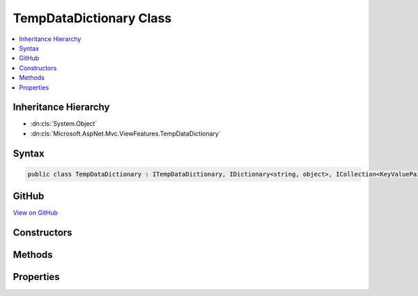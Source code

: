 

TempDataDictionary Class
========================



.. contents:: 
   :local:







Inheritance Hierarchy
---------------------


* :dn:cls:`System.Object`
* :dn:cls:`Microsoft.AspNet.Mvc.ViewFeatures.TempDataDictionary`








Syntax
------

.. code-block:: csharp

   public class TempDataDictionary : ITempDataDictionary, IDictionary<string, object>, ICollection<KeyValuePair<string, object>>, IEnumerable<KeyValuePair<string, object>>, IEnumerable





GitHub
------

`View on GitHub <https://github.com/aspnet/apidocs/blob/master/aspnet/mvc/src/Microsoft.AspNet.Mvc.ViewFeatures/ViewFeatures/TempDataDictionary.cs>`_





.. dn:class:: Microsoft.AspNet.Mvc.ViewFeatures.TempDataDictionary

Constructors
------------

.. dn:class:: Microsoft.AspNet.Mvc.ViewFeatures.TempDataDictionary
    :noindex:
    :hidden:

    
    .. dn:constructor:: Microsoft.AspNet.Mvc.ViewFeatures.TempDataDictionary.TempDataDictionary(Microsoft.AspNet.Http.IHttpContextAccessor, Microsoft.AspNet.Mvc.ViewFeatures.ITempDataProvider)
    
        
    
        Initializes a new instance of the :any:`Microsoft.AspNet.Mvc.ViewFeatures.TempDataDictionary` class.
    
        
        
        
        :param context: The  that provides the HttpContext.
        
        :type context: Microsoft.AspNet.Http.IHttpContextAccessor
        
        
        :param provider: The  used to Load and Save data.
        
        :type provider: Microsoft.AspNet.Mvc.ViewFeatures.ITempDataProvider
    
        
        .. code-block:: csharp
    
           public TempDataDictionary(IHttpContextAccessor context, ITempDataProvider provider)
    

Methods
-------

.. dn:class:: Microsoft.AspNet.Mvc.ViewFeatures.TempDataDictionary
    :noindex:
    :hidden:

    
    .. dn:method:: Microsoft.AspNet.Mvc.ViewFeatures.TempDataDictionary.Add(System.String, System.Object)
    
        
        
        
        :type key: System.String
        
        
        :type value: System.Object
    
        
        .. code-block:: csharp
    
           public void Add(string key, object value)
    
    .. dn:method:: Microsoft.AspNet.Mvc.ViewFeatures.TempDataDictionary.Clear()
    
        
    
        
        .. code-block:: csharp
    
           public void Clear()
    
    .. dn:method:: Microsoft.AspNet.Mvc.ViewFeatures.TempDataDictionary.ContainsKey(System.String)
    
        
        
        
        :type key: System.String
        :rtype: System.Boolean
    
        
        .. code-block:: csharp
    
           public bool ContainsKey(string key)
    
    .. dn:method:: Microsoft.AspNet.Mvc.ViewFeatures.TempDataDictionary.ContainsValue(System.Object)
    
        
        
        
        :type value: System.Object
        :rtype: System.Boolean
    
        
        .. code-block:: csharp
    
           public bool ContainsValue(object value)
    
    .. dn:method:: Microsoft.AspNet.Mvc.ViewFeatures.TempDataDictionary.GetEnumerator()
    
        
        :rtype: System.Collections.Generic.IEnumerator{System.Collections.Generic.KeyValuePair{System.String,System.Object}}
    
        
        .. code-block:: csharp
    
           public IEnumerator<KeyValuePair<string, object>> GetEnumerator()
    
    .. dn:method:: Microsoft.AspNet.Mvc.ViewFeatures.TempDataDictionary.Keep()
    
        
    
        
        .. code-block:: csharp
    
           public void Keep()
    
    .. dn:method:: Microsoft.AspNet.Mvc.ViewFeatures.TempDataDictionary.Keep(System.String)
    
        
        
        
        :type key: System.String
    
        
        .. code-block:: csharp
    
           public void Keep(string key)
    
    .. dn:method:: Microsoft.AspNet.Mvc.ViewFeatures.TempDataDictionary.Load()
    
        
    
        
        .. code-block:: csharp
    
           public void Load()
    
    .. dn:method:: Microsoft.AspNet.Mvc.ViewFeatures.TempDataDictionary.Peek(System.String)
    
        
        
        
        :type key: System.String
        :rtype: System.Object
    
        
        .. code-block:: csharp
    
           public object Peek(string key)
    
    .. dn:method:: Microsoft.AspNet.Mvc.ViewFeatures.TempDataDictionary.Remove(System.String)
    
        
        
        
        :type key: System.String
        :rtype: System.Boolean
    
        
        .. code-block:: csharp
    
           public bool Remove(string key)
    
    .. dn:method:: Microsoft.AspNet.Mvc.ViewFeatures.TempDataDictionary.Save()
    
        
    
        
        .. code-block:: csharp
    
           public void Save()
    
    .. dn:method:: Microsoft.AspNet.Mvc.ViewFeatures.TempDataDictionary.System.Collections.Generic.ICollection<System.Collections.Generic.KeyValuePair<System.String, System.Object>>.Add(System.Collections.Generic.KeyValuePair<System.String, System.Object>)
    
        
        
        
        :type keyValuePair: System.Collections.Generic.KeyValuePair{System.String,System.Object}
    
        
        .. code-block:: csharp
    
           void ICollection<KeyValuePair<string, object>>.Add(KeyValuePair<string, object> keyValuePair)
    
    .. dn:method:: Microsoft.AspNet.Mvc.ViewFeatures.TempDataDictionary.System.Collections.Generic.ICollection<System.Collections.Generic.KeyValuePair<System.String, System.Object>>.Contains(System.Collections.Generic.KeyValuePair<System.String, System.Object>)
    
        
        
        
        :type keyValuePair: System.Collections.Generic.KeyValuePair{System.String,System.Object}
        :rtype: System.Boolean
    
        
        .. code-block:: csharp
    
           bool ICollection<KeyValuePair<string, object>>.Contains(KeyValuePair<string, object> keyValuePair)
    
    .. dn:method:: Microsoft.AspNet.Mvc.ViewFeatures.TempDataDictionary.System.Collections.Generic.ICollection<System.Collections.Generic.KeyValuePair<System.String, System.Object>>.CopyTo(System.Collections.Generic.KeyValuePair<System.String, System.Object>[], System.Int32)
    
        
        
        
        :type array: System.Collections.Generic.KeyValuePair{System.String,System.Object}[]
        
        
        :type index: System.Int32
    
        
        .. code-block:: csharp
    
           void ICollection<KeyValuePair<string, object>>.CopyTo(KeyValuePair<string, object>[] array, int index)
    
    .. dn:method:: Microsoft.AspNet.Mvc.ViewFeatures.TempDataDictionary.System.Collections.Generic.ICollection<System.Collections.Generic.KeyValuePair<System.String, System.Object>>.Remove(System.Collections.Generic.KeyValuePair<System.String, System.Object>)
    
        
        
        
        :type keyValuePair: System.Collections.Generic.KeyValuePair{System.String,System.Object}
        :rtype: System.Boolean
    
        
        .. code-block:: csharp
    
           bool ICollection<KeyValuePair<string, object>>.Remove(KeyValuePair<string, object> keyValuePair)
    
    .. dn:method:: Microsoft.AspNet.Mvc.ViewFeatures.TempDataDictionary.System.Collections.IEnumerable.GetEnumerator()
    
        
        :rtype: System.Collections.IEnumerator
    
        
        .. code-block:: csharp
    
           IEnumerator IEnumerable.GetEnumerator()
    
    .. dn:method:: Microsoft.AspNet.Mvc.ViewFeatures.TempDataDictionary.TryGetValue(System.String, out System.Object)
    
        
        
        
        :type key: System.String
        
        
        :type value: System.Object
        :rtype: System.Boolean
    
        
        .. code-block:: csharp
    
           public bool TryGetValue(string key, out object value)
    

Properties
----------

.. dn:class:: Microsoft.AspNet.Mvc.ViewFeatures.TempDataDictionary
    :noindex:
    :hidden:

    
    .. dn:property:: Microsoft.AspNet.Mvc.ViewFeatures.TempDataDictionary.Count
    
        
        :rtype: System.Int32
    
        
        .. code-block:: csharp
    
           public int Count { get; }
    
    .. dn:property:: Microsoft.AspNet.Mvc.ViewFeatures.TempDataDictionary.Item[System.String]
    
        
        
        
        :type key: System.String
        :rtype: System.Object
    
        
        .. code-block:: csharp
    
           public object this[string key] { get; set; }
    
    .. dn:property:: Microsoft.AspNet.Mvc.ViewFeatures.TempDataDictionary.Keys
    
        
        :rtype: System.Collections.Generic.ICollection{System.String}
    
        
        .. code-block:: csharp
    
           public ICollection<string> Keys { get; }
    
    .. dn:property:: Microsoft.AspNet.Mvc.ViewFeatures.TempDataDictionary.System.Collections.Generic.ICollection<System.Collections.Generic.KeyValuePair<System.String, System.Object>>.IsReadOnly
    
        
        :rtype: System.Boolean
    
        
        .. code-block:: csharp
    
           bool ICollection<KeyValuePair<string, object>>.IsReadOnly { get; }
    
    .. dn:property:: Microsoft.AspNet.Mvc.ViewFeatures.TempDataDictionary.Values
    
        
        :rtype: System.Collections.Generic.ICollection{System.Object}
    
        
        .. code-block:: csharp
    
           public ICollection<object> Values { get; }
    

